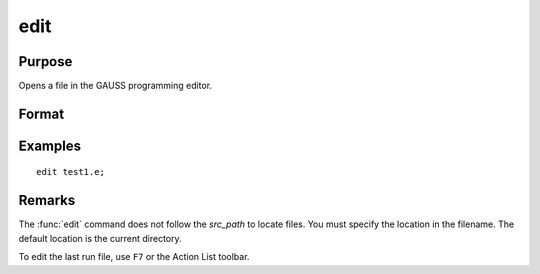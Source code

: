 
edit
==============================================

Purpose
----------------

Opens a file in the GAUSS programming editor.

Format
----------------
.. function:: edit filename

    :param filename: the name of the file to be opened.
    :type filename: literal

Examples
----------------

::

    edit test1.e;

Remarks
-------

The :func:`edit` command does not follow the `src_path` to locate files. You must
specify the location in the filename. The default location is the current directory.

To edit the last run file, use ``F7`` or the Action List toolbar.


.. seealso:: Functions `run`

